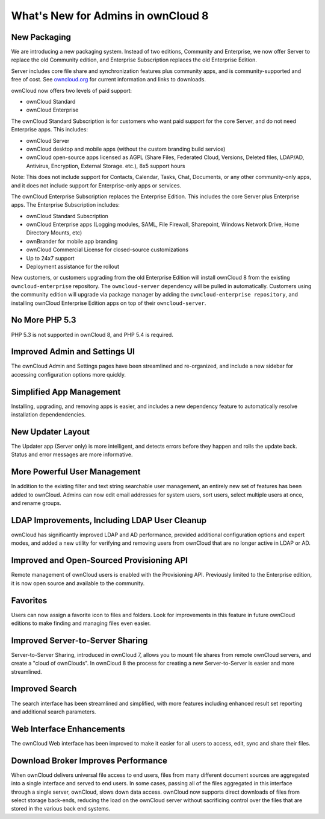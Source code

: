 What's New for Admins in ownCloud 8
===================================

New Packaging
-------------

We are introducing a new packaging system. Instead of two editions, Community 
and Enterprise, we now offer Server to replace the old Community edition, and
Enterprise Subscription replaces the old Enterprise Edition.

Server includes core file share and synchronization features plus community 
apps, and is community-supported and free of cost. See `owncloud.org 
<https://owncloud.org/>`_ for current information and links to downloads.

ownCloud now offers two levels of paid support:

* ownCloud Standard 
* ownCloud Enterprise

The ownCloud Standard Subscription is for customers who want paid support for 
the core Server, and do not need Enterprise apps. This includes:

* ownCloud Server
* ownCloud desktop and mobile apps (without the custom branding build service)
* ownCloud open-source apps licensed as AGPL (Share Files, 
  Federated Cloud, Versions, Deleted files, LDAP/AD, Antivirus, Encryption, 
  External Storage. etc.), 8x5 support hours

Note: This does not include support for Contacts, Calendar, Tasks, Chat, 
Documents, or any other community-only apps, and it does not include support 
for Enterprise-only apps or services.

The ownCloud Enterprise Subscription replaces the Enterprise Edition. This 
includes the core Server plus Enterprise apps. The Enterprise Subscription 
includes:

* ownCloud Standard Subscription
* ownCloud Enterprise apps (Logging modules, SAML, File Firewall, Sharepoint, 
  Windows Network Drive, Home Directory Mounts, etc) 
* ownBrander for mobile app branding
* ownCloud Commercial License for closed-source customizations
* Up to 24x7 support
* Deployment assistance for the rollout

New customers, or customers upgrading from the old Enterprise Edition will 
install ownCloud 8 from the existing ``owncloud-enterprise`` repository. The 
``owncloud-server`` dependency will be pulled in automatically. Customers using 
the community edition will upgrade via package manager by adding the 
``owncloud-enterprise repository``, and installing ownCloud Enterprise Edition 
apps on top of their ``owncloud-server``.

No More PHP 5.3
---------------

PHP 5.3 is not supported in ownCloud 8, and PHP 5.4 is required.

Improved Admin and Settings UI
------------------------------

The ownCloud Admin and Settings pages have been streamlined and re-organized, 
and include a new sidebar for accessing configuration options more quickly.

Simplified App Management
-------------------------

Installing, upgrading, and removing apps is easier, and includes a new 
dependency feature to automatically resolve installation dependendencies.

New Updater Layout
------------------

The Updater app (Server only) is more intelligent, and detects errors before 
they happen and rolls the update back. Status and error messages are more 
informative.

More Powerful User Management
-----------------------------

In addition to the existing filter and text string searchable user management, 
an entirely new set of features has been added to ownCloud. Admins can now edit 
email addresses for system users, sort users, select multiple users at once, and
rename groups.

LDAP Improvements, Including LDAP User Cleanup
----------------------------------------------

ownCloud has significantly improved LDAP and AD performance, provided additional 
configuration options and expert modes, and added a new utility for verifying 
and removing users from ownCloud that are no longer active in LDAP or AD.

Improved and Open-Sourced Provisioning API
------------------------------------------

Remote management of ownCloud users is enabled with the Provisioning API. 
Previously limited to the Enterprise edition, it is now open source and 
available to the community.

Favorites
---------

Users can now assign a favorite icon to files and folders. Look for 
improvements in this feature in future ownCloud editions to make finding and 
managing files even easier.

Improved Server-to-Server Sharing
---------------------------------

Server-to-Server Sharing, introduced in ownCloud 7, allows you to mount file 
shares from remote ownCloud servers, and create a "cloud of ownClouds". In 
ownCloud 8 the process for creating a new Server-to-Server is easier and more 
streamlined.

Improved Search
---------------

The search interface has been streamlined and simplified, with more features
including enhanced result set reporting and additional search parameters.

Web Interface Enhancements
--------------------------

The ownCloud Web interface has been improved to make it easier for all users to 
access, edit, sync and share their files.

Download Broker Improves Performance
------------------------------------

When ownCloud delivers universal file access to end users, files from many 
different document sources are aggregated into a single interface and served to 
end users. In some cases, passing all of the files aggregated in this interface 
through a single server, ownCloud, slows down data access. ownCloud now 
supports direct downloads of files from select storage back-ends, reducing the 
load on the ownCloud server without sacrificing control over the files that are 
stored in the various back end systems.
